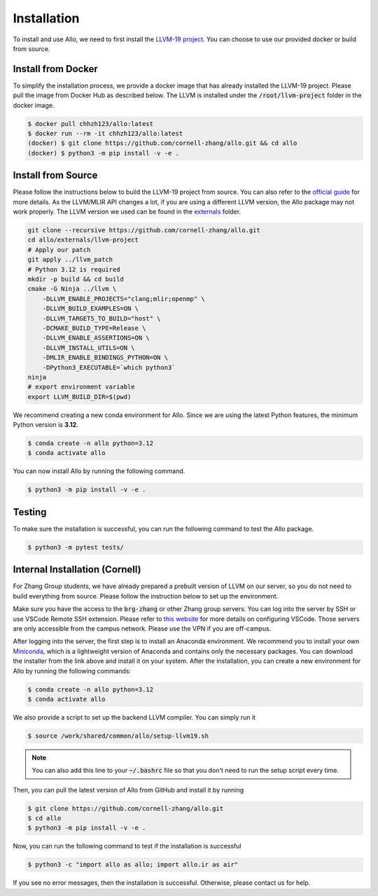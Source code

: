 ..  Copyright Allo authors. All Rights Reserved.
    SPDX-License-Identifier: Apache-2.0

..  Licensed to the Apache Software Foundation (ASF) under one
    or more contributor license agreements.  See the NOTICE file
    distributed with this work for additional information
    regarding copyright ownership.  The ASF licenses this file
    to you under the Apache License, Version 2.0 (the
    "License"); you may not use this file except in compliance
    with the License.  You may obtain a copy of the License at

..    http://www.apache.org/licenses/LICENSE-2.0

..  Unless required by applicable law or agreed to in writing,
    software distributed under the License is distributed on an
    "AS IS" BASIS, WITHOUT WARRANTIES OR CONDITIONS OF ANY
    KIND, either express or implied.  See the License for the
    specific language governing permissions and limitations
    under the License.

.. _setup:

############
Installation
############

To install and use Allo, we need to first install the `LLVM-19 project <https://github.com/cornell-zhang/allo/tree/main/externals>`_. You can choose to use our provided docker or build from source.


Install from Docker
-------------------

To simplify the installation process, we provide a docker image that has already installed the LLVM-19 project. Please pull the image from Docker Hub as described below. The LLVM is installed under the :code:`/root/llvm-project` folder in the docker image.

.. code-block:: console

  $ docker pull chhzh123/allo:latest
  $ docker run --rm -it chhzh123/allo:latest
  (docker) $ git clone https://github.com/cornell-zhang/allo.git && cd allo
  (docker) $ python3 -m pip install -v -e .


Install from Source
-------------------

Please follow the instructions below to build the LLVM-19 project from source. You can also refer to the `official guide <https://mlir.llvm.org/getting_started/>`_ for more details. As the LLVM/MLIR API changes a lot, if you are using a different LLVM version, the Allo package may not work properly. The LLVM version we used can be found in the `externals <https://github.com/cornell-zhang/allo/tree/main/externals>`_ folder.

.. code-block:: bash

    git clone --recursive https://github.com/cornell-zhang/allo.git
    cd allo/externals/llvm-project
    # Apply our patch
    git apply ../llvm_patch
    # Python 3.12 is required
    mkdir -p build && cd build
    cmake -G Ninja ../llvm \
        -DLLVM_ENABLE_PROJECTS="clang;mlir;openmp" \
        -DLLVM_BUILD_EXAMPLES=ON \
        -DLLVM_TARGETS_TO_BUILD="host" \
        -DCMAKE_BUILD_TYPE=Release \
        -DLLVM_ENABLE_ASSERTIONS=ON \
        -DLLVM_INSTALL_UTILS=ON \
        -DMLIR_ENABLE_BINDINGS_PYTHON=ON \
        -DPython3_EXECUTABLE=`which python3`
    ninja
    # export environment variable
    export LLVM_BUILD_DIR=$(pwd)

We recommend creating a new conda environment for Allo. Since we are using the latest Python features, the minimum Python version is **3.12**.

.. code-block:: console

  $ conda create -n allo python=3.12
  $ conda activate allo

You can now install Allo by running the following command.

.. code-block:: console

  $ python3 -m pip install -v -e .


Testing
-------

To make sure the installation is successful, you can run the following command to test the Allo package.

.. code-block:: console

  $ python3 -m pytest tests/


Internal Installation (Cornell)
-------------------------------
For Zhang Group students, we have already prepared a prebuilt version of LLVM on our server, so you do not need to build everything from source. Please follow the instruction below to set up the environment.

Make sure you have the access to the :code:`brg-zhang` or other Zhang group servers. You can log into the server by SSH or use VSCode Remote SSH extension. Please refer to `this website <https://code.visualstudio.com/docs/remote/ssh>`_ for more details on configuring VSCode. Those servers are only accessible from the campus network. Please use the VPN if you are off-campus.

After logging into the server, the first step is to install an Anaconda environment. We recommend you to install your own `Miniconda <https://docs.conda.io/en/latest/miniconda.html>`_, which is a lightweight version of Anaconda and contains only the necessary packages. You can download the installer from the link above and install it on your system. After the installation, you can create a new environment for Allo by running the following commands:

.. code-block:: console

  $ conda create -n allo python=3.12
  $ conda activate allo

We also provide a script to set up the backend LLVM compiler. You can simply run it

.. code-block:: console

  $ source /work/shared/common/allo/setup-llvm19.sh

.. note::

  You can also add this line to your :code:`~/.bashrc` file so that you don't need to run the setup script every time.

Then, you can pull the latest version of Allo from GitHub and install it by running

.. code-block:: console

  $ git clone https://github.com/cornell-zhang/allo.git
  $ cd allo
  $ python3 -m pip install -v -e .

Now, you can run the following command to test if the installation is successful

.. code-block:: console

  $ python3 -c "import allo as allo; import allo.ir as air"

If you see no error messages, then the installation is successful. Otherwise, please contact us for help.
